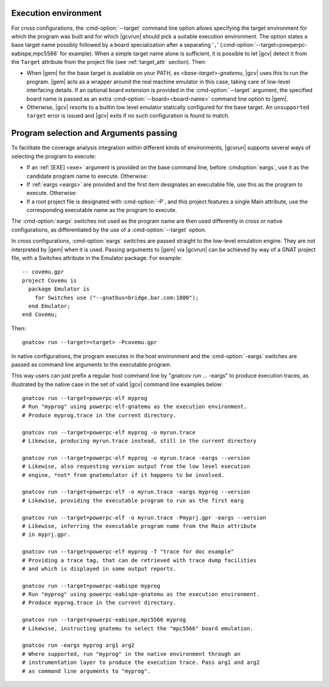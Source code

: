 .. _execution-control:

*********************
Execution environment
*********************

For cross configurations, the :cmd-option:`--target` command line option allows
specifying the target environment for which the program was built and for which
|gcvrun| should pick a suitable execution environment. The option states a base
target name possibly followed by a board specialization after a separating
'``,``' (:cmd-option:`--target=powperpc-eabispe,mpc5566` for example). When a
simple target name alone is sufficient, it is possible to let |gcv| detect it
from the ``Target`` attribute from the project file (see :ref:`target_attr`
section). Then:

* When |gem| for the base target is available on your PATH, as
  `<base-target>-gnatemu`, |gcv| uses this to run the program. |gem| acts as a
  wrapper around the real machine emulator in this case, taking care of
  low-level interfacing details. If an optional board extension is provided in
  the :cmd-option:`--target` argument, the specified board name is passed as an
  extra :cmd-option:`--board=<board-name>` command line option to |gem|.

* Otherwise, |gcv| resorts to a builtin low level emulator statically
  configured for the base target. An ``unsupported target`` error is issued and
  |gcv| exits if no such configuration is found to match.

.. _exe-and-args:

***************************************
Program selection and Arguments passing
***************************************

To facilitate the coverage analysis integration within different kinds of
environments, |gcvrun| supports several ways of selecting the program to
execute:

* If an :ref:`[EXE] <exe>` argument is provided on the base command line,
  before :cmdoption:`eargs`, use it as the candidate program name to execute.
  Otherwise:

* If :ref:`eargs <eargs>` are provided and the first item designates an
  executable file, use this as the program to execute. Otherwise:

* If a root project file is designated with :cmd-option:`-P`, and this project
  features a single Main attribute, use the corresponding executable name as
  the program to execute.

The :cmd-option:`eargs` switches not used as the program name are then used
differently in cross or native configurations, as differentiated by the use of
a :cmd-option:`--target` option.

In cross configurations, :cmd-option:`eargs` switches are passed straight to
the low-level emulation engine.  They are not interpreted by |gem| when it is
used. Passing arguments to |gem| via |gcvrun| can be achieved by way of a GNAT
project file, with a Switches attribute in the Emulator package. For example::

  -- covemu.gpr
  project Covemu is
    package Emulator is
      for Switches use ("--gnatbus=bridge.bar.com:1800");
    end Emulator;
  end Covemu;

Then::

  gnatcov run --target=<target> -Pcovemu.gpr

In native configurations, the program executes in the host environment and the
:cmd-option:`-eargs` switches are passed as command line arguments to the
executable program.

This way users can just prefix a regular host command line by "gnatcov run
... -eargs" to produce execution traces, as illustrated by the native case in
the set of valid |gcv| command line examples below::

  gnatcov run --target=powerpc-elf myprog
  # Run "myprog" using powerpc-elf-gnatemu as the execution environment.
  # Produce myprog.trace in the current directory.

  gnatcov run --target=powerpc-elf myprog -o myrun.trace
  # Likewise, producing myrun.trace instead, still in the current directory

  gnatcov run --target=powerpc-elf myprog -o myrun.trace -eargs --version
  # Likewise, also requesting version output from the low level execution
  # engine, *not* from gnatemulator if it happens to be involved.

  gnatcov run --target=powerpc-elf -o myrun.trace -eargs myprog --version
  # Likewise, providing the executable program to run as the first earg

  gnatcov run --target=powerpc-elf -o myrun.trace -Pmyprj.gpr -eargs --version
  # Likewise, inferring the executable program name from the Main attribute
  # in myprj.gpr.

  gnatcov run --target=powerpc-elf myprog -T "trace for doc example"
  # Providing a trace tag, that can de retrieved with trace dump facilities
  # and which is displayed in some output reports.

  gnatcov run --target=powerpc-eabispe myprog
  # Run "myprog" using powerpc-eabispe-gnatemu as the execution environment.
  # Produce myprog.trace in the current directory.

  gnatcov run --target=powerpc-eabispe,mpc5566 myprog
  # Likewise, instructing gnatemu to select the "mpc5566" board emulation.

  gnatcov run -eargs myprog arg1 arg2
  # Where supported, run "myprog" in the native environment through an
  # instrumentation layer to produce the execution trace. Pass arg1 and arg2
  # as command line arguments to "myprog".
